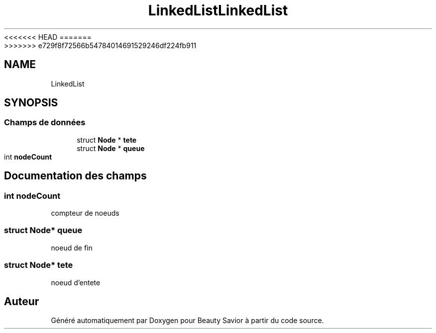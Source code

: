 <<<<<<< HEAD
.TH "LinkedList" 3 "Dimanche 29 Mars 2020" "Version 0.1" "Beauty Savior" \" -*- nroff -*-
=======
.TH "LinkedList" 3 "Mercredi 8 Avril 2020" "Version 0.1" "Beauty Savior" \" -*- nroff -*-
>>>>>>> e729f8f72566b54784014691529246df224fb911
.ad l
.nh
.SH NAME
LinkedList
.SH SYNOPSIS
.br
.PP
.SS "Champs de données"

.in +1c
.ti -1c
.RI "struct \fBNode\fP * \fBtete\fP"
.br
.ti -1c
.RI "struct \fBNode\fP * \fBqueue\fP"
.br
.ti -1c
.RI "int \fBnodeCount\fP"
.br
.in -1c
.SH "Documentation des champs"
.PP 
.SS "int nodeCount"
compteur de noeuds 
.SS "struct \fBNode\fP* queue"
noeud de fin 
.SS "struct \fBNode\fP* tete"
noeud d'entete 

.SH "Auteur"
.PP 
Généré automatiquement par Doxygen pour Beauty Savior à partir du code source\&.
